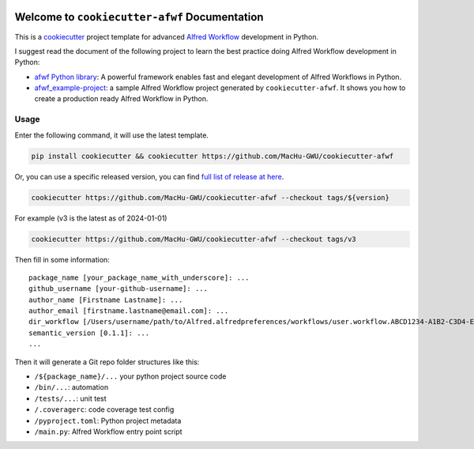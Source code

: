 .. image:: https://img.shields.io/badge/Release_History!--None.svg?style=social
    :target: https://github.com/MacHu-GWU/cookiecutter-afwf/blob/main/release-history.rst

.. image:: https://img.shields.io/badge/STAR_Me_on_GitHub!--None.svg?style=social
    :target: https://github.com/MacHu-GWU/cookiecutter-afwf

Welcome to ``cookiecutter-afwf`` Documentation
==============================================================================
This is a `cookiecutter <https://github.com/cookiecutter/cookiecutter>`_ project template for advanced `Alfred Workflow <https://www.alfredapp.com/workflows/>`_ development in Python.

I suggest read the document of the following project to learn the best practice doing Alfred Workflow development in Python:

- `afwf Python library <https://github.com/MacHu-GWU/afwf-project>`_: A powerful framework enables fast and elegant development of Alfred Workflows in Python.
- `afwf_example-project <https://github.com/MacHu-GWU/afwf_example-project>`_: a sample Alfred Workflow project generated by ``cookiecutter-afwf``. It shows you how to create a production ready Alfred Workflow in Python.


Usage
------------------------------------------------------------------------------
Enter the following command, it will use the latest template.

.. code-block:: bash

    pip install cookiecutter && cookiecutter https://github.com/MacHu-GWU/cookiecutter-afwf

Or, you can use a specific released version, you can find `full list of release at here <https://github.com/MacHu-GWU/cookiecutter-afwf/releases>`_.

.. code-block:: bash

    cookiecutter https://github.com/MacHu-GWU/cookiecutter-afwf --checkout tags/${version}

For example (v3 is the latest as of 2024-01-01)

.. code-block:: bash

    cookiecutter https://github.com/MacHu-GWU/cookiecutter-afwf --checkout tags/v3

Then fill in some information::

    package_name [your_package_name_with_underscore]: ...
    github_username [your-github-username]: ...
    author_name [Firstname Lastname]: ...
    author_email [firstname.lastname@email.com]: ...
    dir_workflow [/Users/username/path/to/Alfred.alfredpreferences/workflows/user.workflow.ABCD1234-A1B2-C3D4-E5F6-A1B2C3D4E5F6]: ...
    semantic_version [0.1.1]: ...
    ...

Then it will generate a Git repo folder structures like this:

- ``/${package_name}/...`` your python project source code
- ``/bin/...``: automation
- ``/tests/...``: unit test
- ``/.coveragerc``: code coverage test config
- ``/pyproject.toml``: Python project metadata
- ``/main.py``: Alfred Workflow entry point script
